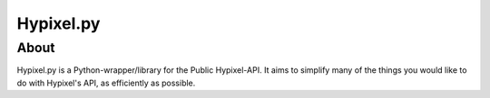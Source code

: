 ============
Hypixel.py
============

About
===============

Hypixel.py is a Python-wrapper/library for the Public Hypixel-API. It aims to simplify many of the things you would like to do with Hypixel's API, as efficiently as possible.